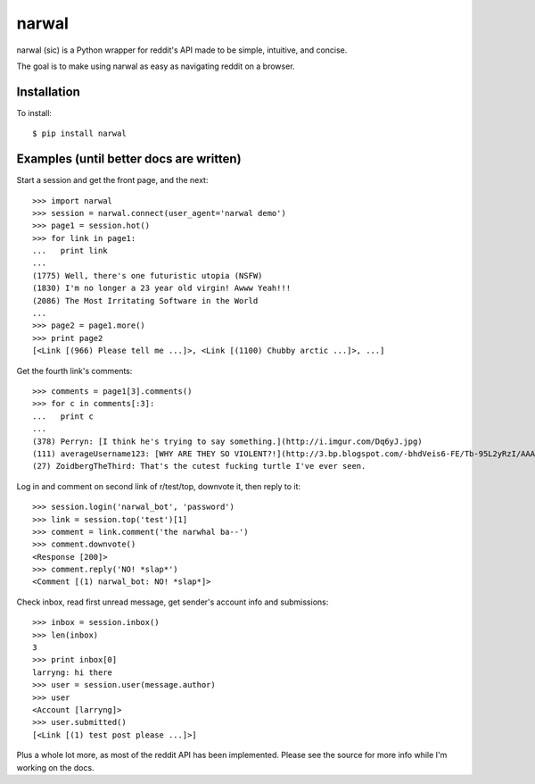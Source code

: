 narwal
======

narwal (sic) is a Python wrapper for reddit's API made to be simple, intuitive,
and concise.

The goal is to make using narwal as easy as navigating reddit on a browser.



Installation
------------

To install: ::

    $ pip install narwal



Examples (until better docs are written)
----------------------------------------

Start a session and get the front page, and the next: ::

    >>> import narwal
    >>> session = narwal.connect(user_agent='narwal demo')
    >>> page1 = session.hot()
    >>> for link in page1:
    ...   print link
    ... 
    (1775) Well, there's one futuristic utopia (NSFW)
    (1830) I'm no longer a 23 year old virgin! Awww Yeah!!!
    (2086) The Most Irritating Software in the World
    ...
    >>> page2 = page1.more()
    >>> print page2
    [<Link [(966) Please tell me ...]>, <Link [(1100) Chubby arctic ...]>, ...]


Get the fourth link's comments: ::
    
    >>> comments = page1[3].comments()
    >>> for c in comments[:3]:
    ...   print c
    ... 
    (378) Perryn: [I think he's trying to say something.](http://i.imgur.com/Dq6yJ.jpg)
    (111) averageUsername123: [WHY ARE THEY SO VIOLENT?!](http://3.bp.blogspot.com/-bhdVeis6-FE/Tb-95L2yRzI/AAAAAAAAAOQ/xlkwBsESdVU/s1600/come-at-me-bro-i-will-turtle-slap-the-shit-out-of-you.jpg)
    (27) ZoidbergTheThird: That's the cutest fucking turtle I've ever seen.


Log in and comment on second link of r/test/top, downvote it, then reply to it: ::

    >>> session.login('narwal_bot', 'password')
    >>> link = session.top('test')[1]
    >>> comment = link.comment('the narwhal ba--')
    >>> comment.downvote()
    <Response [200]>
    >>> comment.reply('NO! *slap*')
    <Comment [(1) narwal_bot: NO! *slap*]>


Check inbox, read first unread message, get sender's account info and 
submissions: ::

    >>> inbox = session.inbox()
    >>> len(inbox)
    3
    >>> print inbox[0]
    larryng: hi there
    >>> user = session.user(message.author)
    >>> user
    <Account [larryng]>
    >>> user.submitted()
    [<Link [(1) test post please ...]>]


Plus a whole lot more, as most of the reddit API has been implemented.  Please
see the source for more info while I'm working on the docs.